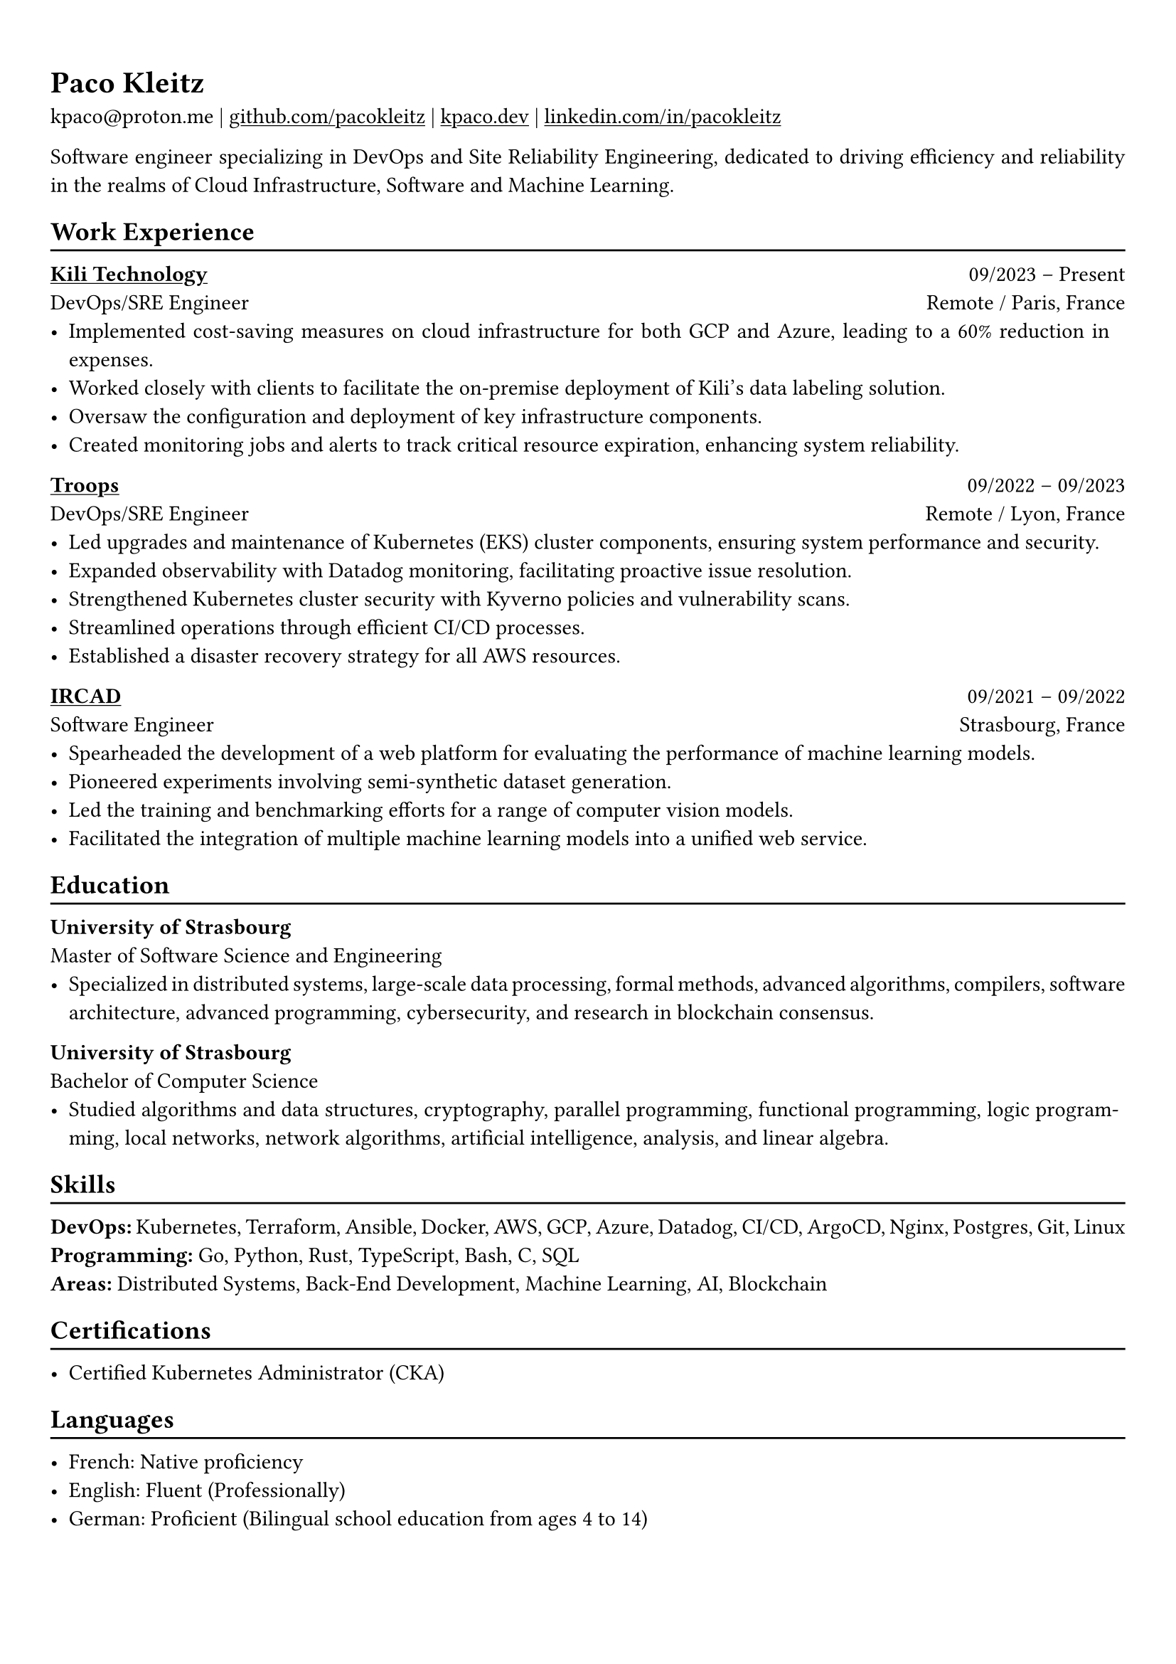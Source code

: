 #show heading: set text(font: "Linux Biolinum")

#show link: underline

// Uncomment the following lines to adjust the size of text
// The recommend resume text size is from `10pt` to `12pt`
// #set text(
//   size: 12pt,
// )

// Feel free to change the margin below to best fit your own CV
#set page(
  margin: (x: 0.9cm, y: 1.3cm),
)

// For more customizable options, please refer to official reference: https://typst.app/docs/reference/

#set par(justify: true)

#let chiline() = {v(-3pt); line(length: 100%); v(-5pt)}

= Paco Kleitz

kpaco\@proton.me |
#link("https://github.com/pacokleitz")[github.com/pacokleitz] | 
#link("https://kpaco.dev")[kpaco.dev] |
#link("https://linkedin.com/in/pacokleitz")[linkedin.com/in/pacokleitz]

Software engineer specializing in DevOps and Site Reliability Engineering, dedicated to driving efficiency and reliability in the realms of Cloud Infrastructure, Software and Machine Learning.

== Work Experience
#chiline()

#link("https://kili-technology.com")[*Kili Technology*] #h(1fr) 09/2023 -- Present \
DevOps/SRE Engineer #h(1fr) Remote / Paris, France \
- Implemented cost-saving measures on cloud infrastructure for both GCP and Azure, leading to a 60% reduction in expenses.
- Worked closely with clients to facilitate the on-premise deployment of Kili's data labeling solution.
- Oversaw the configuration and deployment of key infrastructure components.
- Created monitoring jobs and alerts to track critical resource expiration, enhancing system reliability.

#link("https://troops.fr")[*Troops*] #h(1fr) 09/2022 -- 09/2023 \
DevOps/SRE Engineer #h(1fr) Remote / Lyon, France \
- Led upgrades and maintenance of Kubernetes (EKS) cluster components, ensuring system performance and security.
- Expanded observability with Datadog monitoring, facilitating proactive issue resolution.
- Strengthened Kubernetes cluster security with Kyverno policies and vulnerability scans.
- Streamlined operations through efficient CI/CD processes.
- Established a disaster recovery strategy for all AWS resources.

#link("https://ircad.fr")[*IRCAD*] #h(1fr) 09/2021 -- 09/2022 \
Software Engineer #h(1fr) Strasbourg, France \
- Spearheaded the development of a web platform for evaluating the performance of machine learning models.
- Pioneered experiments involving semi-synthetic dataset generation.
- Led the training and benchmarking efforts for a range of computer vision models.
- Facilitated the integration of multiple machine learning models into a unified web service.

== Education
#chiline()

*University of Strasbourg* #h(1fr) \
Master of Software Science and Engineering #h(1fr) \
- Specialized in distributed systems, large-scale data processing, formal methods, advanced algorithms, compilers, software architecture, advanced programming, cybersecurity, and research in blockchain consensus.

*University of Strasbourg* #h(1fr) \
Bachelor of Computer Science #h(1fr) \
- Studied algorithms and data structures, cryptography, parallel programming, functional programming, logic programming, local networks, network algorithms, artificial intelligence, analysis, and linear algebra.

== Skills
#chiline()

*DevOps:* Kubernetes, Terraform, Ansible, Docker, AWS, GCP, Azure, Datadog, CI/CD, ArgoCD, Nginx, Postgres, Git, Linux \
*Programming:* Go, Python, Rust, TypeScript, Bash, C, SQL \
*Areas:* Distributed Systems, Back-End Development, Machine Learning, AI, Blockchain

== Certifications
#chiline()

- Certified Kubernetes Administrator (CKA)

== Languages
#chiline()

- French: Native proficiency
- English: Fluent (Professionally)
- German: Proficient (Bilingual school education from ages 4 to 14)
